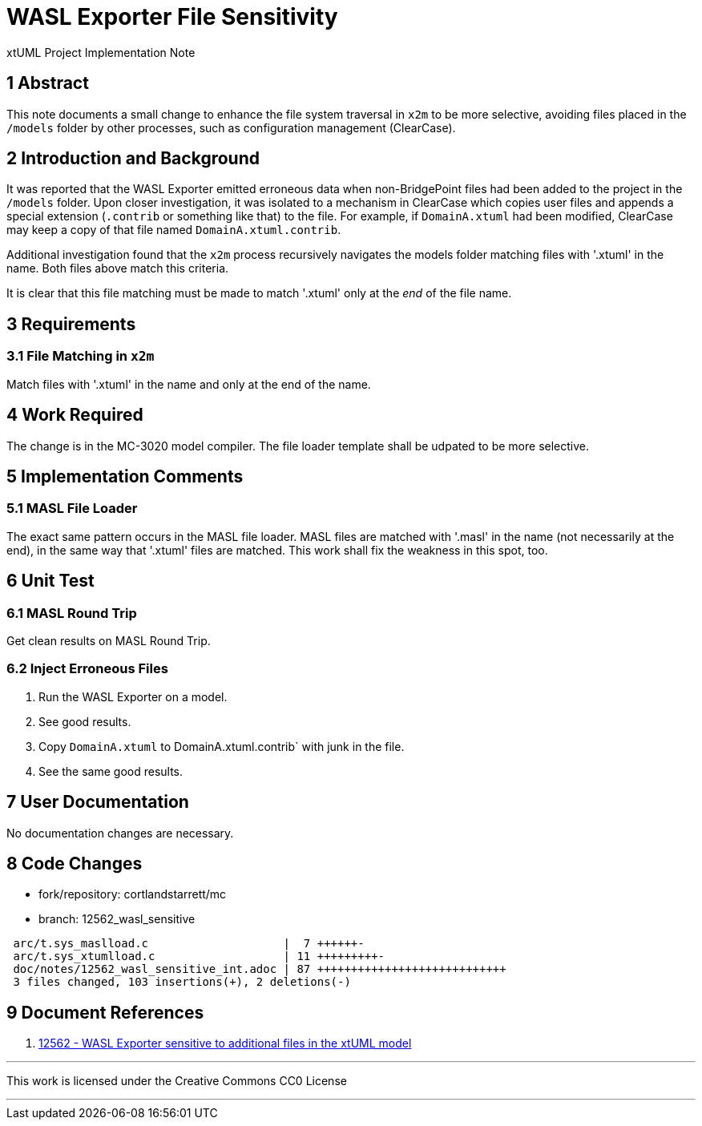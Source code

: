 = WASL Exporter File Sensitivity

xtUML Project Implementation Note

== 1 Abstract

This note documents a small change to enhance the file system traversal
in `x2m` to be more selective, avoiding files placed in the `/models`
folder by other processes, such as configuration management (ClearCase).

== 2 Introduction and Background

It was reported that the WASL Exporter emitted erroneous data when
non-BridgePoint files had been added to the project in the `/models`
folder.  Upon closer investigation, it was isolated to a mechanism
in ClearCase which copies user files and appends a special extension
(`.contrib` or something like that) to the file.  For example, if
`DomainA.xtuml` had been modified, ClearCase may keep a copy of that file
named `DomainA.xtuml.contrib`.

Additional investigation found that the `x2m` process recursively
navigates the models folder matching files with '.xtuml' in the name.
Both files above match this criteria.

It is clear that this file matching must be made to match '.xtuml' only at
the _end_ of the file name.

== 3 Requirements

=== 3.1 File Matching in `x2m`

Match files with '.xtuml' in the name and only at the end of the name.

== 4 Work Required

The change is in the MC-3020 model compiler.  The file loader template
shall be udpated to be more selective.

== 5 Implementation Comments

=== 5.1 MASL File Loader

The exact same pattern occurs in the MASL file loader.  MASL files are
matched with '.masl' in the name (not necessarily at the end), in the same
way that '.xtuml' files are matched.  This work shall fix the weakness in
this spot, too.

== 6 Unit Test

=== 6.1 MASL Round Trip

Get clean results on MASL Round Trip.

=== 6.2 Inject Erroneous Files

. Run the WASL Exporter on a model.
. See good results.
. Copy `DomainA.xtuml` to DomainA.xtuml.contrib` with junk in the file.
. See the same good results.

== 7 User Documentation

No documentation changes are necessary.

== 8 Code Changes

- fork/repository:  cortlandstarrett/mc
- branch:  12562_wasl_sensitive

----
 arc/t.sys_maslload.c                    |  7 ++++++-
 arc/t.sys_xtumlload.c                   | 11 +++++++++-
 doc/notes/12562_wasl_sensitive_int.adoc | 87 ++++++++++++++++++++++++++++
 3 files changed, 103 insertions(+), 2 deletions(-)
----

== 9 Document References

. [[dr-1]] https://support.onefact.net/issues/12562[12562 - WASL Exporter sensitive to additional files in the xtUML model]

---

This work is licensed under the Creative Commons CC0 License

---
